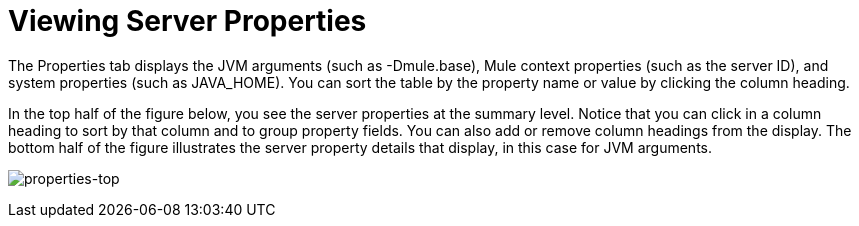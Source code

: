 = Viewing Server Properties

The Properties tab displays the JVM arguments (such as -Dmule.base), Mule context properties (such as the server ID), and system properties (such as JAVA_HOME). You can sort the table by the property name or value by clicking the column heading.

In the top half of the figure below, you see the server properties at the summary level. Notice that you can click in a column heading to sort by that column and to group property fields. You can also add or remove column headings from the display. The bottom half of the figure illustrates the server property details that display, in this case for JVM arguments.

image:properties-top.png[properties-top]
